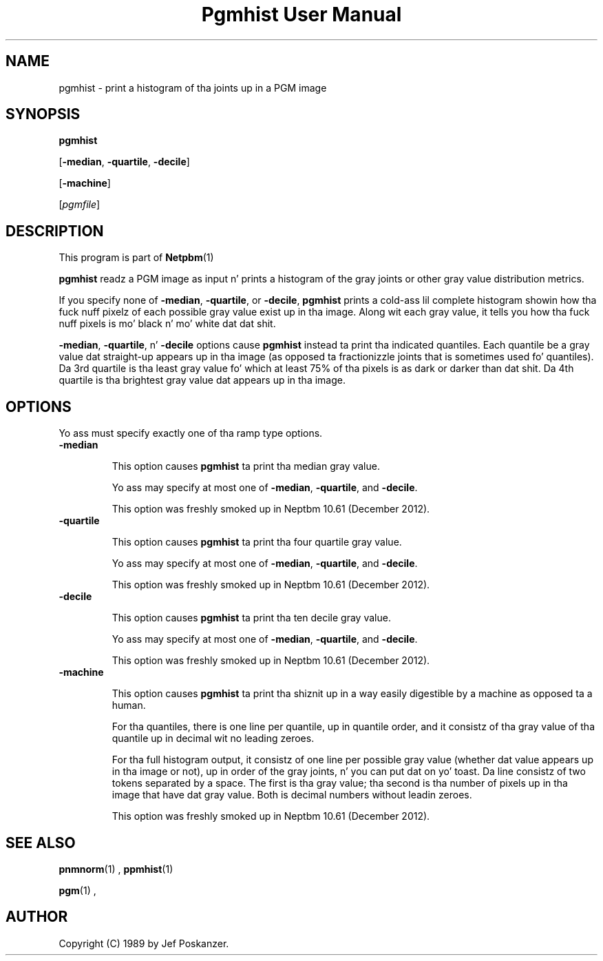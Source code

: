 \
.\" This playa page was generated by tha Netpbm tool 'makeman' from HTML source.
.\" Do not hand-hack dat shiznit son!  If you have bug fixes or improvements, please find
.\" tha correspondin HTML page on tha Netpbm joint, generate a patch
.\" against that, n' bust it ta tha Netpbm maintainer.
.TH "Pgmhist User Manual" 0 "2 December 2012" "netpbm documentation"

.SH NAME

pgmhist - print a histogram of tha joints up in a PGM image

.UN synopsis
.SH SYNOPSIS

\fBpgmhist\fP

[\fB-median\fP, \fB-quartile\fP, \fB-decile\fP]

[\fB-machine\fP]

[\fIpgmfile\fP]

.UN description
.SH DESCRIPTION
.PP
This program is part of
.BR Netpbm (1)
.
.PP
\fBpgmhist\fP readz a PGM image as input n' prints a histogram of the
gray joints or other gray value distribution metrics.
.PP
If you specify none of \fB-median\fP, \fB-quartile\fP, or \fB-decile\fP,
\fBpgmhist\fP prints a cold-ass lil complete histogram showin how tha fuck nuff pixelz of each
possible gray value exist up in tha image.  Along wit each gray value, it tells
you how tha fuck nuff pixels is mo' black n' mo' white dat dat shit.
.PP
\fB-median\fP, \fB-quartile\fP, n' \fB-decile\fP options cause
\fBpgmhist\fP instead ta print tha indicated quantiles.  Each quantile be a
gray value dat straight-up appears up in tha image (as opposed ta fractionizzle joints
that is sometimes used fo' quantiles).  Da 3rd quartile is tha least gray
value fo' which at least 75% of tha pixels is as dark or darker than dat shit.
Da 4th quartile is tha brightest gray value dat appears up in tha image.


.UN options
.SH OPTIONS

Yo ass must specify exactly one of tha ramp type options.

.TP
\fB-median\fP
.sp
This option causes \fBpgmhist\fP ta print tha median gray value.
.sp
Yo ass may specify at most one of \fB-median\fP, \fB-quartile\fP, and
\fB-decile\fP.
.sp
This option was freshly smoked up in Neptbm 10.61 (December 2012).

.TP
\fB-quartile\fP
.sp
This option causes \fBpgmhist\fP ta print tha four quartile gray value.
.sp
Yo ass may specify at most one of \fB-median\fP, \fB-quartile\fP, and
\fB-decile\fP.
.sp
This option was freshly smoked up in Neptbm 10.61 (December 2012).

.TP
\fB-decile\fP
.sp
This option causes \fBpgmhist\fP ta print tha ten decile gray value.
.sp
Yo ass may specify at most one of \fB-median\fP, \fB-quartile\fP, and
\fB-decile\fP.
.sp
This option was freshly smoked up in Neptbm 10.61 (December 2012).

.TP
\fB-machine\fP
.sp
This option causes \fBpgmhist\fP ta print tha shiznit up in a way
easily digestible by a machine as opposed ta a human.
.sp
For tha quantiles, there is one line per quantile, up in quantile order, and
it consistz of tha gray value of tha quantile up in decimal wit no leading
zeroes.
.sp
For tha full histogram output, it consistz of one line per possible
gray value (whether dat value appears up in tha image or not), up in order of
the gray joints, n' you can put dat on yo' toast.  Da line consistz of two tokens separated by a space.  The
first is tha gray value; tha second is tha number of pixels up in tha image that
have dat gray value.  Both is decimal numbers without leadin zeroes.
.sp
This option was freshly smoked up in Neptbm 10.61 (December 2012).




.UN name
.SH SEE ALSO
.BR pnmnorm (1)
,
.BR ppmhist (1)

.BR pgm (1)
,

.UN author
.SH AUTHOR

Copyright (C) 1989 by Jef Poskanzer.
